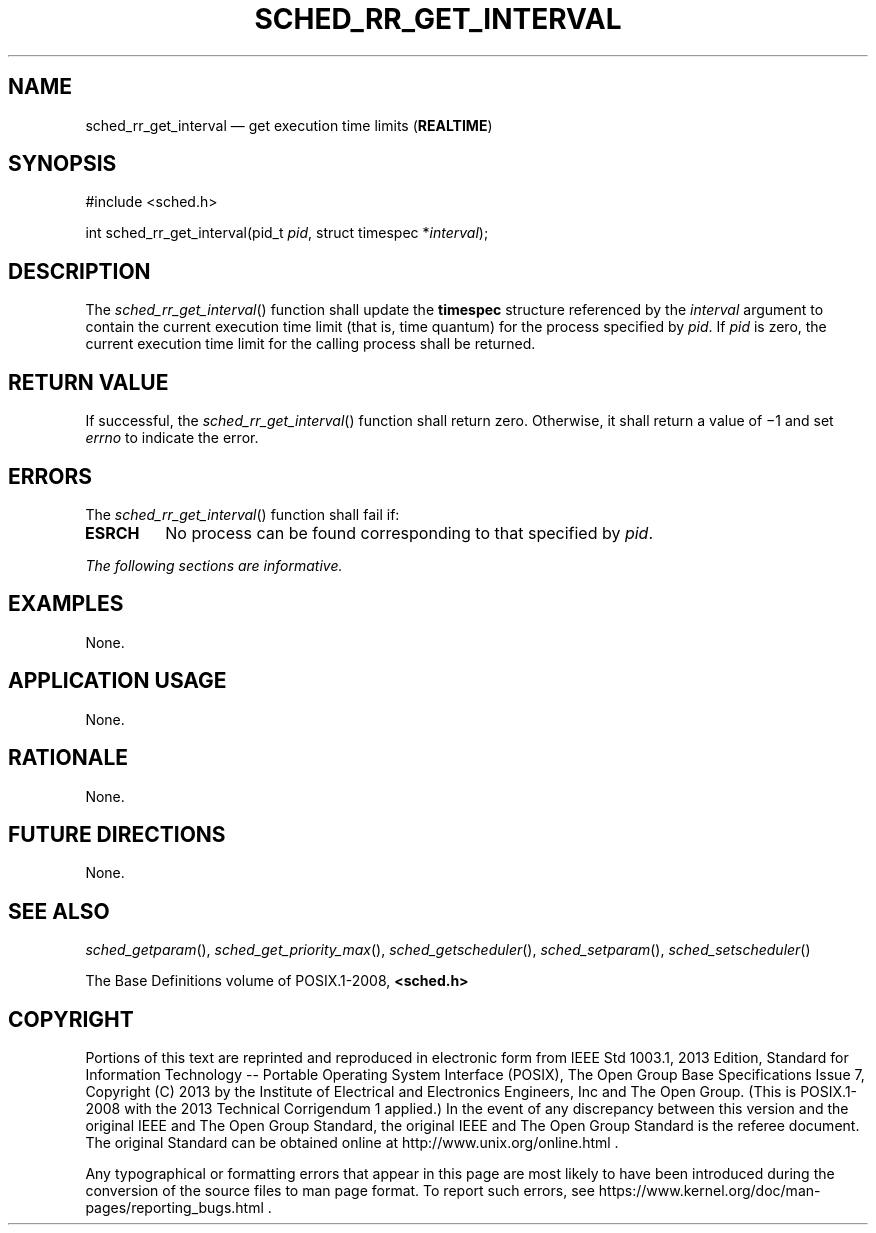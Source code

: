 '\" et
.TH SCHED_RR_GET_INTERVAL "3" 2013 "IEEE/The Open Group" "POSIX Programmer's Manual"

.SH NAME
sched_rr_get_interval
\(em get execution time limits
(\fBREALTIME\fP)
.SH SYNOPSIS
.LP
.nf
#include <sched.h>
.P
int sched_rr_get_interval(pid_t \fIpid\fP, struct timespec *\fIinterval\fP);
.fi
.SH DESCRIPTION
The
\fIsched_rr_get_interval\fR()
function shall update the
.BR timespec
structure referenced by the
.IR interval
argument to contain the current execution time limit (that is, time
quantum) for the process specified by
.IR pid .
If
.IR pid
is zero, the current execution time limit for the calling process
shall be returned.
.SH "RETURN VALUE"
If successful, the
\fIsched_rr_get_interval\fR()
function shall return zero. Otherwise, it shall return a value of
\(mi1 and set
.IR errno
to indicate the error.
.SH ERRORS
The
\fIsched_rr_get_interval\fR()
function shall fail if:
.TP
.BR ESRCH
No process can be found corresponding to that specified by
.IR pid .
.LP
.IR "The following sections are informative."
.SH EXAMPLES
None.
.SH "APPLICATION USAGE"
None.
.SH RATIONALE
None.
.SH "FUTURE DIRECTIONS"
None.
.SH "SEE ALSO"
.ad l
.IR "\fIsched_getparam\fR\^(\|)",
.IR "\fIsched_get_priority_max\fR\^(\|)",
.IR "\fIsched_getscheduler\fR\^(\|)",
.IR "\fIsched_setparam\fR\^(\|)",
.IR "\fIsched_setscheduler\fR\^(\|)"
.ad b
.P
The Base Definitions volume of POSIX.1\(hy2008,
.IR "\fB<sched.h>\fP"
.SH COPYRIGHT
Portions of this text are reprinted and reproduced in electronic form
from IEEE Std 1003.1, 2013 Edition, Standard for Information Technology
-- Portable Operating System Interface (POSIX), The Open Group Base
Specifications Issue 7, Copyright (C) 2013 by the Institute of
Electrical and Electronics Engineers, Inc and The Open Group.
(This is POSIX.1-2008 with the 2013 Technical Corrigendum 1 applied.) In the
event of any discrepancy between this version and the original IEEE and
The Open Group Standard, the original IEEE and The Open Group Standard
is the referee document. The original Standard can be obtained online at
http://www.unix.org/online.html .

Any typographical or formatting errors that appear
in this page are most likely
to have been introduced during the conversion of the source files to
man page format. To report such errors, see
https://www.kernel.org/doc/man-pages/reporting_bugs.html .
